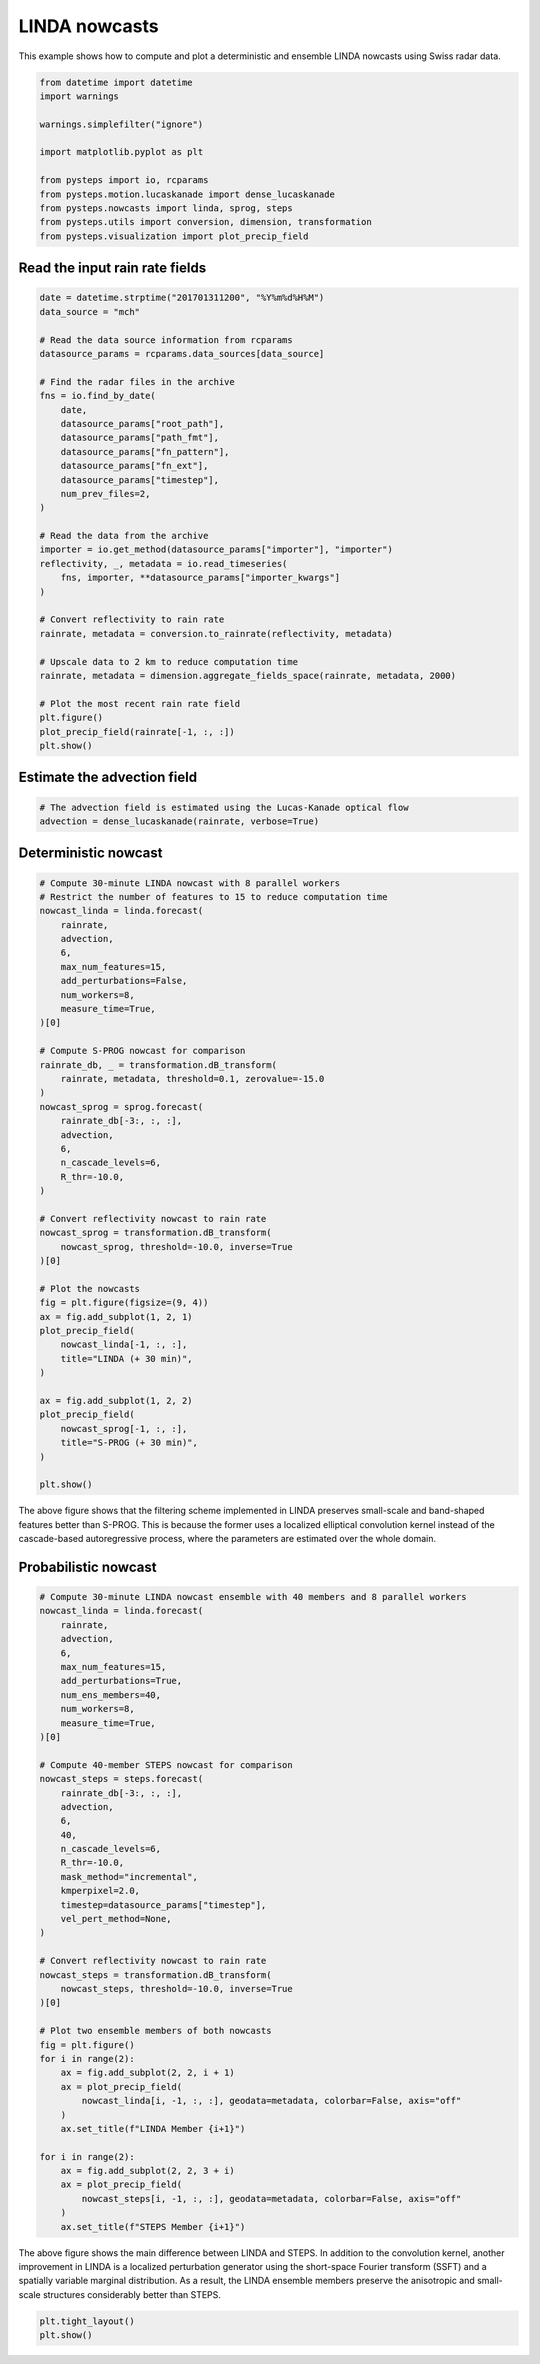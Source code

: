 
.. DO NOT EDIT.
.. THIS FILE WAS AUTOMATICALLY GENERATED BY SPHINX-GALLERY.
.. TO MAKE CHANGES, EDIT THE SOURCE PYTHON FILE:
.. "examples_gallery/linda_nowcasts.py"
.. LINE NUMBERS ARE GIVEN BELOW.

.. only:: html

    .. note::
        :class: sphx-glr-download-link-note

        Click :ref:`here <sphx_glr_download_examples_gallery_linda_nowcasts.py>`
        to download the full example code

.. rst-class:: sphx-glr-example-title

.. _sphx_glr_examples_gallery_linda_nowcasts.py:


LINDA nowcasts
==============

This example shows how to compute and plot a deterministic and ensemble LINDA
nowcasts using Swiss radar data.

.. GENERATED FROM PYTHON SOURCE LINES 10-24

.. code-block:: default


    from datetime import datetime
    import warnings

    warnings.simplefilter("ignore")

    import matplotlib.pyplot as plt

    from pysteps import io, rcparams
    from pysteps.motion.lucaskanade import dense_lucaskanade
    from pysteps.nowcasts import linda, sprog, steps
    from pysteps.utils import conversion, dimension, transformation
    from pysteps.visualization import plot_precip_field








.. GENERATED FROM PYTHON SOURCE LINES 25-27

Read the input rain rate fields
-------------------------------

.. GENERATED FROM PYTHON SOURCE LINES 27-62

.. code-block:: default


    date = datetime.strptime("201701311200", "%Y%m%d%H%M")
    data_source = "mch"

    # Read the data source information from rcparams
    datasource_params = rcparams.data_sources[data_source]

    # Find the radar files in the archive
    fns = io.find_by_date(
        date,
        datasource_params["root_path"],
        datasource_params["path_fmt"],
        datasource_params["fn_pattern"],
        datasource_params["fn_ext"],
        datasource_params["timestep"],
        num_prev_files=2,
    )

    # Read the data from the archive
    importer = io.get_method(datasource_params["importer"], "importer")
    reflectivity, _, metadata = io.read_timeseries(
        fns, importer, **datasource_params["importer_kwargs"]
    )

    # Convert reflectivity to rain rate
    rainrate, metadata = conversion.to_rainrate(reflectivity, metadata)

    # Upscale data to 2 km to reduce computation time
    rainrate, metadata = dimension.aggregate_fields_space(rainrate, metadata, 2000)

    # Plot the most recent rain rate field
    plt.figure()
    plot_precip_field(rainrate[-1, :, :])
    plt.show()




.. image-sg:: /examples_gallery/images/sphx_glr_linda_nowcasts_001.png
   :alt: mm/h
   :srcset: /examples_gallery/images/sphx_glr_linda_nowcasts_001.png
   :class: sphx-glr-single-img





.. GENERATED FROM PYTHON SOURCE LINES 63-65

Estimate the advection field
----------------------------

.. GENERATED FROM PYTHON SOURCE LINES 65-69

.. code-block:: default


    # The advection field is estimated using the Lucas-Kanade optical flow
    advection = dense_lucaskanade(rainrate, verbose=True)





.. rst-class:: sphx-glr-script-out

 Out:

 .. code-block:: none

    Computing the motion field with the Lucas-Kanade method.
    --- 5 outliers detected ---
    --- LK found 176 sparse vectors ---
    --- 63 samples left after declustering ---
    --- total time: 0.39 seconds ---




.. GENERATED FROM PYTHON SOURCE LINES 70-72

Deterministic nowcast
---------------------

.. GENERATED FROM PYTHON SOURCE LINES 72-118

.. code-block:: default


    # Compute 30-minute LINDA nowcast with 8 parallel workers
    # Restrict the number of features to 15 to reduce computation time
    nowcast_linda = linda.forecast(
        rainrate,
        advection,
        6,
        max_num_features=15,
        add_perturbations=False,
        num_workers=8,
        measure_time=True,
    )[0]

    # Compute S-PROG nowcast for comparison
    rainrate_db, _ = transformation.dB_transform(
        rainrate, metadata, threshold=0.1, zerovalue=-15.0
    )
    nowcast_sprog = sprog.forecast(
        rainrate_db[-3:, :, :],
        advection,
        6,
        n_cascade_levels=6,
        R_thr=-10.0,
    )

    # Convert reflectivity nowcast to rain rate
    nowcast_sprog = transformation.dB_transform(
        nowcast_sprog, threshold=-10.0, inverse=True
    )[0]

    # Plot the nowcasts
    fig = plt.figure(figsize=(9, 4))
    ax = fig.add_subplot(1, 2, 1)
    plot_precip_field(
        nowcast_linda[-1, :, :],
        title="LINDA (+ 30 min)",
    )

    ax = fig.add_subplot(1, 2, 2)
    plot_precip_field(
        nowcast_sprog[-1, :, :],
        title="S-PROG (+ 30 min)",
    )

    plt.show()




.. image-sg:: /examples_gallery/images/sphx_glr_linda_nowcasts_002.png
   :alt: LINDA (+ 30 min), mm/h, S-PROG (+ 30 min), mm/h
   :srcset: /examples_gallery/images/sphx_glr_linda_nowcasts_002.png
   :class: sphx-glr-single-img


.. rst-class:: sphx-glr-script-out

 Out:

 .. code-block:: none

    Computing LINDA nowcast
    -----------------------

    Inputs
    ------
    dimensions:           320x355
    number of time steps: 3

    Methods
    -------
    nowcast type:         deterministic
    feature detector:     blob
    extrapolator:         semilagrangian
    kernel type:          anisotropic

    Parameters
    ----------
    number of time steps:       6
    ARI model order:            1
    localization window radius: 64.0

    Detecting features... found 15 blobs in 0.80 seconds.
    Transforming to Lagrangian coordinates... 0.08 seconds.
    Estimating the first convolution kernel... 7.71 seconds.
    Estimating the ARI(p,1) parameters... 0.13 seconds.
    Estimating the second convolution kernel... 7.38 seconds.
    Computing nowcast for time step 1... 0.34 seconds.
    Computing nowcast for time step 2... 0.36 seconds.
    Computing nowcast for time step 3... 0.35 seconds.
    Computing nowcast for time step 4... 0.35 seconds.
    Computing nowcast for time step 5... 0.34 seconds.
    Computing nowcast for time step 6... 0.35 seconds.
    Computing S-PROG nowcast:
    -------------------------

    Inputs:
    -------
    input dimensions: 320x355

    Methods:
    --------
    extrapolation:          semilagrangian
    bandpass filter:        gaussian
    decomposition:          fft
    conditional statistics: no
    probability matching:   cdf
    FFT method:             numpy
    domain:                 spatial

    Parameters:
    -----------
    number of time steps:     6
    parallel threads:         1
    number of cascade levels: 6
    order of the AR(p) model: 2
    precip. intensity threshold: -10
    ************************************************
    * Correlation coefficients for cascade levels: *
    ************************************************
    -----------------------------------------
    | Level |     Lag-1     |     Lag-2     |
    -----------------------------------------
    | 1     | 0.999163      | 0.996708      |
    -----------------------------------------
    | 2     | 0.997665      | 0.989434      |
    -----------------------------------------
    | 3     | 0.990083      | 0.965014      |
    -----------------------------------------
    | 4     | 0.944684      | 0.846046      |
    -----------------------------------------
    | 5     | 0.745174      | 0.544617      |
    -----------------------------------------
    | 6     | 0.265468      | 0.124791      |
    -----------------------------------------
    ****************************************
    * AR(p) parameters for cascade levels: *
    ****************************************
    ------------------------------------------------------
    | Level |    Phi-1     |    Phi-2     |    Phi-0     |
    ------------------------------------------------------
    | 1     | 1.919792     | -0.921400    | 0.015897     |
    ------------------------------------------------------
    | 2     | 1.867768     | -0.872140    | 0.033414     |
    ------------------------------------------------------
    | 3     | 1.736251     | -0.753642    | 0.092338     |
    ------------------------------------------------------
    | 4     | 1.352003     | -0.431169    | 0.295928     |
    ------------------------------------------------------
    | 5     | 0.763049     | -0.023987    | 0.666678     |
    ------------------------------------------------------
    | 6     | 0.249956     | 0.058435     | 0.962472     |
    ------------------------------------------------------
    Starting nowcast computation.
    Computing nowcast for time step 1... done.
    Computing nowcast for time step 2... done.
    Computing nowcast for time step 3... done.
    Computing nowcast for time step 4... done.
    Computing nowcast for time step 5... done.
    Computing nowcast for time step 6... done.




.. GENERATED FROM PYTHON SOURCE LINES 119-124

The above figure shows that the filtering scheme implemented in LINDA preserves
small-scale and band-shaped features better than S-PROG. This is because the
former uses a localized elliptical convolution kernel instead of the
cascade-based autoregressive process, where the parameters are estimated over
the whole domain.

.. GENERATED FROM PYTHON SOURCE LINES 126-128

Probabilistic nowcast
---------------------

.. GENERATED FROM PYTHON SOURCE LINES 128-176

.. code-block:: default


    # Compute 30-minute LINDA nowcast ensemble with 40 members and 8 parallel workers
    nowcast_linda = linda.forecast(
        rainrate,
        advection,
        6,
        max_num_features=15,
        add_perturbations=True,
        num_ens_members=40,
        num_workers=8,
        measure_time=True,
    )[0]

    # Compute 40-member STEPS nowcast for comparison
    nowcast_steps = steps.forecast(
        rainrate_db[-3:, :, :],
        advection,
        6,
        40,
        n_cascade_levels=6,
        R_thr=-10.0,
        mask_method="incremental",
        kmperpixel=2.0,
        timestep=datasource_params["timestep"],
        vel_pert_method=None,
    )

    # Convert reflectivity nowcast to rain rate
    nowcast_steps = transformation.dB_transform(
        nowcast_steps, threshold=-10.0, inverse=True
    )[0]

    # Plot two ensemble members of both nowcasts
    fig = plt.figure()
    for i in range(2):
        ax = fig.add_subplot(2, 2, i + 1)
        ax = plot_precip_field(
            nowcast_linda[i, -1, :, :], geodata=metadata, colorbar=False, axis="off"
        )
        ax.set_title(f"LINDA Member {i+1}")

    for i in range(2):
        ax = fig.add_subplot(2, 2, 3 + i)
        ax = plot_precip_field(
            nowcast_steps[i, -1, :, :], geodata=metadata, colorbar=False, axis="off"
        )
        ax.set_title(f"STEPS Member {i+1}")




.. image-sg:: /examples_gallery/images/sphx_glr_linda_nowcasts_003.png
   :alt: LINDA Member 1, LINDA Member 2, STEPS Member 1, STEPS Member 2
   :srcset: /examples_gallery/images/sphx_glr_linda_nowcasts_003.png
   :class: sphx-glr-single-img


.. rst-class:: sphx-glr-script-out

 Out:

 .. code-block:: none

    Computing LINDA nowcast
    -----------------------

    Inputs
    ------
    dimensions:           320x355
    number of time steps: 3

    Methods
    -------
    nowcast type:         ensemble
    feature detector:     blob
    extrapolator:         semilagrangian
    kernel type:          anisotropic

    Parameters
    ----------
    number of time steps:       6
    ARI model order:            1
    localization window radius: 64.0
    error dist. window radius:  48.0
    error ACF window radius:    80.0
    ensemble size:              40
    parallel workers:           8
    seed:                       None

    Detecting features... found 15 blobs in 0.80 seconds.
    Transforming to Lagrangian coordinates... 0.07 seconds.
    Estimating the first convolution kernel... 7.80 seconds.
    Estimating the ARI(p,1) parameters... 0.13 seconds.
    Estimating the second convolution kernel... 7.24 seconds.
    Estimating forecast errors... 0.53 seconds.
    Estimating perturbation parameters... 34.48 seconds.
    Computing STEPS nowcast:
    ------------------------

    Inputs:
    -------
    input dimensions: 320x355
    km/pixel:         2
    time step:        5 minutes

    Methods:
    --------
    extrapolation:          semilagrangian
    bandpass filter:        gaussian
    decomposition:          fft
    noise generator:        nonparametric
    noise adjustment:       no
    velocity perturbator:   None
    conditional statistics: no
    precip. mask method:    incremental
    probability matching:   cdf
    FFT method:             numpy
    domain:                 spatial

    Parameters:
    -----------
    number of time steps:     6
    ensemble size:            40
    parallel threads:         1
    number of cascade levels: 6
    order of the AR(p) model: 2
    precip. intensity threshold: -10
    ************************************************
    * Correlation coefficients for cascade levels: *
    ************************************************
    -----------------------------------------
    | Level |     Lag-1     |     Lag-2     |
    -----------------------------------------
    | 1     | 0.999163      | 0.996708      |
    -----------------------------------------
    | 2     | 0.997665      | 0.989434      |
    -----------------------------------------
    | 3     | 0.990083      | 0.965014      |
    -----------------------------------------
    | 4     | 0.944684      | 0.846046      |
    -----------------------------------------
    | 5     | 0.745174      | 0.544617      |
    -----------------------------------------
    | 6     | 0.265468      | 0.124791      |
    -----------------------------------------
    ****************************************
    * AR(p) parameters for cascade levels: *
    ****************************************
    ------------------------------------------------------
    | Level |    Phi-1     |    Phi-2     |    Phi-0     |
    ------------------------------------------------------
    | 1     | 1.919792     | -0.921400    | 0.015897     |
    ------------------------------------------------------
    | 2     | 1.867768     | -0.872140    | 0.033414     |
    ------------------------------------------------------
    | 3     | 1.736251     | -0.753642    | 0.092338     |
    ------------------------------------------------------
    | 4     | 1.352003     | -0.431169    | 0.295928     |
    ------------------------------------------------------
    | 5     | 0.763049     | -0.023987    | 0.666678     |
    ------------------------------------------------------
    | 6     | 0.249956     | 0.058435     | 0.962472     |
    ------------------------------------------------------
    Starting nowcast computation.
    Computing nowcast for time step 1... done.
    Computing nowcast for time step 2... done.
    Computing nowcast for time step 3... done.
    Computing nowcast for time step 4... done.
    Computing nowcast for time step 5... done.
    Computing nowcast for time step 6... done.




.. GENERATED FROM PYTHON SOURCE LINES 177-183

The above figure shows the main difference between LINDA and STEPS. In
addition to the convolution kernel, another improvement in LINDA is a
localized perturbation generator using the short-space Fourier transform
(SSFT) and a spatially variable marginal distribution. As a result, the
LINDA ensemble members preserve the anisotropic and small-scale structures
considerably better than STEPS.

.. GENERATED FROM PYTHON SOURCE LINES 183-186

.. code-block:: default


    plt.tight_layout()
    plt.show()



.. image-sg:: /examples_gallery/images/sphx_glr_linda_nowcasts_004.png
   :alt: linda nowcasts
   :srcset: /examples_gallery/images/sphx_glr_linda_nowcasts_004.png
   :class: sphx-glr-single-img






.. rst-class:: sphx-glr-timing

   **Total running time of the script:** ( 3 minutes  9.645 seconds)


.. _sphx_glr_download_examples_gallery_linda_nowcasts.py:


.. only :: html

 .. container:: sphx-glr-footer
    :class: sphx-glr-footer-example



  .. container:: sphx-glr-download sphx-glr-download-python

     :download:`Download Python source code: linda_nowcasts.py <linda_nowcasts.py>`



  .. container:: sphx-glr-download sphx-glr-download-jupyter

     :download:`Download Jupyter notebook: linda_nowcasts.ipynb <linda_nowcasts.ipynb>`


.. only:: html

 .. rst-class:: sphx-glr-signature

    `Gallery generated by Sphinx-Gallery <https://sphinx-gallery.github.io>`_
